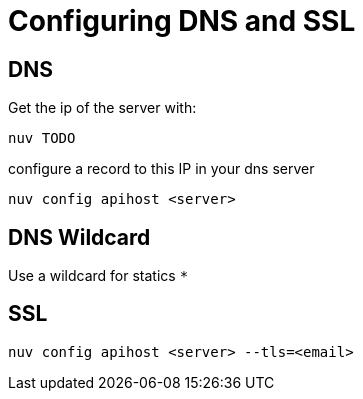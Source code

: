 = Configuring DNS and SSL


[#dns]
== DNS

Get the ip of the server with:

----
nuv TODO
----

configure a record to this IP in your dns server


----
nuv config apihost <server>
----

[#wildcard]
== DNS Wildcard

Use a wildcard for statics `*`

[#ssl]
== SSL

----
nuv config apihost <server> --tls=<email>
----

